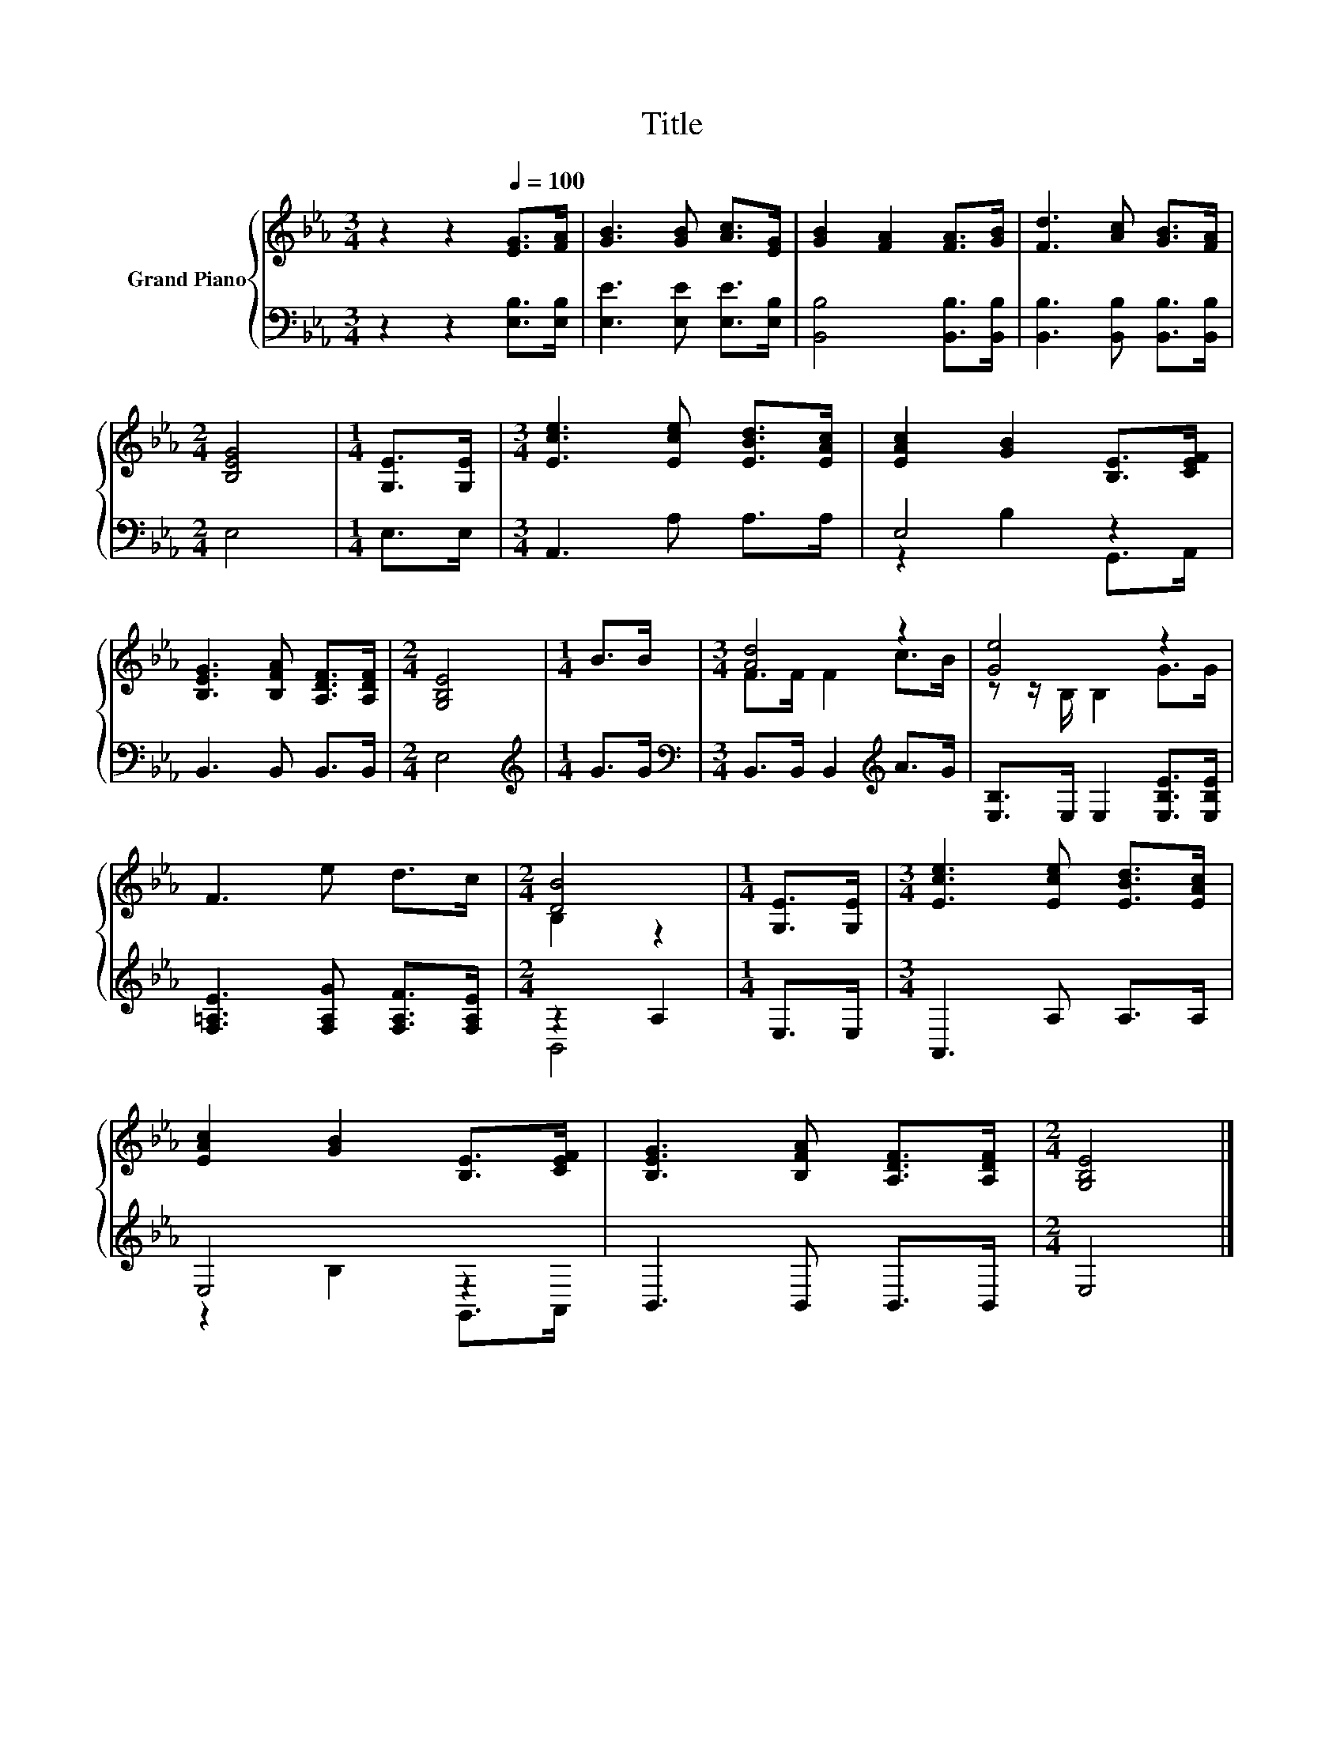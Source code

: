 X:1
T:Title
%%score { ( 1 4 ) | ( 2 3 ) }
L:1/8
M:3/4
K:Eb
V:1 treble nm="Grand Piano"
V:4 treble 
V:2 bass 
V:3 bass 
V:1
 z2 z2[Q:1/4=100] [EG]>[FA] | [GB]3 [GB] [Ac]>[EG] | [GB]2 [FA]2 [FA]>[GB] | [Fd]3 [Ac] [GB]>[FA] | %4
[M:2/4] [B,EG]4 |[M:1/4] [G,E]>[G,E] |[M:3/4] [Ece]3 [Ece] [EBd]>[EAc] | [EAc]2 [GB]2 [B,E]>[CEF] | %8
 [B,EG]3 [B,FA] [A,DF]>[A,DF] |[M:2/4] [G,B,E]4 |[M:1/4] B>B |[M:3/4] [Ad]4 z2 | [Ge]4 z2 | %13
 F3 e d>c |[M:2/4] [DB]4 |[M:1/4] [G,E]>[G,E] |[M:3/4] [Ece]3 [Ece] [EBd]>[EAc] | %17
 [EAc]2 [GB]2 [B,E]>[CEF] | [B,EG]3 [B,FA] [A,DF]>[A,DF] |[M:2/4] [G,B,E]4 |] %20
V:2
 z2 z2 [E,B,]>[E,B,] | [E,E]3 [E,E] [E,E]>[E,B,] | [B,,B,]4 [B,,B,]>[B,,B,] | %3
 [B,,B,]3 [B,,B,] [B,,B,]>[B,,B,] |[M:2/4] E,4 |[M:1/4] E,>E, |[M:3/4] A,,3 A, A,>A, | E,4 z2 | %8
 B,,3 B,, B,,>B,, |[M:2/4] E,4 |[M:1/4][K:treble] G>G |[M:3/4][K:bass] B,,>B,, B,,2[K:treble] A>G | %12
 [E,B,]>E, E,2 [E,B,E]>[E,B,E] | [F,=A,E]3 [F,A,G] [F,A,F]>[F,A,E] |[M:2/4] z2 A,2 |[M:1/4] E,>E, | %16
[M:3/4] A,,3 A, A,>A, | E,4 z2 | B,,3 B,, B,,>B,, |[M:2/4] E,4 |] %20
V:3
 x6 | x6 | x6 | x6 |[M:2/4] x4 |[M:1/4] x2 |[M:3/4] x6 | z2 B,2 G,,>A,, | x6 |[M:2/4] x4 | %10
[M:1/4][K:treble] x2 |[M:3/4][K:bass] x4[K:treble] x2 | x6 | x6 |[M:2/4] B,,4 |[M:1/4] x2 | %16
[M:3/4] x6 | z2 B,2 G,,>A,, | x6 |[M:2/4] x4 |] %20
V:4
 x6 | x6 | x6 | x6 |[M:2/4] x4 |[M:1/4] x2 |[M:3/4] x6 | x6 | x6 |[M:2/4] x4 |[M:1/4] x2 | %11
[M:3/4] F>F F2 c>B | z z/ B,/ B,2 G>G | x6 |[M:2/4] B,2 z2 |[M:1/4] x2 |[M:3/4] x6 | x6 | x6 | %19
[M:2/4] x4 |] %20

